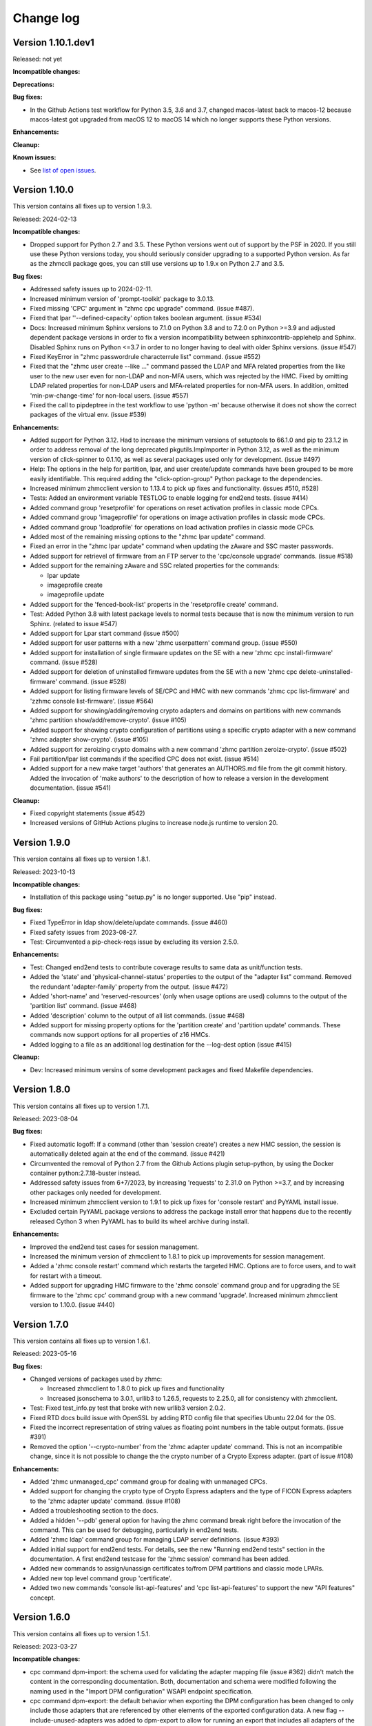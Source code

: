 
.. Copyright 2017,2019 IBM Corp. All Rights Reserved.
..
.. Licensed under the Apache License, Version 2.0 (the "License");
.. you may not use this file except in compliance with the License.
.. You may obtain a copy of the License at
..
..    http://www.apache.org/licenses/LICENSE-2.0
..
.. Unless required by applicable law or agreed to in writing, software
.. distributed under the License is distributed on an "AS IS" BASIS,
.. WITHOUT WARRANTIES OR CONDITIONS OF ANY KIND, either express or implied.
.. See the License for the specific language governing permissions and
.. limitations under the License.
..

.. _`Change log`:

Change log
----------


Version 1.10.1.dev1
^^^^^^^^^^^^^^^^^^^

Released: not yet

**Incompatible changes:**

**Deprecations:**

**Bug fixes:**

* In the Github Actions test workflow for Python 3.5, 3.6 and 3.7, changed
  macos-latest back to macos-12 because macos-latest got upgraded from macOS 12
  to macOS 14 which no longer supports these Python versions.

**Enhancements:**

**Cleanup:**

**Known issues:**

* See `list of open issues`_.

.. _`list of open issues`: https://github.com/zhmcclient/zhmccli/issues


Version 1.10.0
^^^^^^^^^^^^^^

This version contains all fixes up to version 1.9.3.

Released: 2024-02-13

**Incompatible changes:**

* Dropped support for Python 2.7 and 3.5. These Python versions went out
  of support by the PSF in 2020. If you still use these Python versions
  today, you should seriously consider upgrading to a supported Python
  version.
  As far as the zhmccli package goes, you can still use versions up to
  1.9.x on Python 2.7 and 3.5.

**Bug fixes:**

* Addressed safety issues up to 2024-02-11.

* Increased minimum version of 'prompt-toolkit' package to 3.0.13.

* Fixed missing 'CPC' argument in "zhmc cpc upgrade" command. (issue #487).

* Fixed that lpar ''--defined-capacity' option takes boolean argument.
  (issue #534)

* Docs: Increased minimum Sphinx versions to 7.1.0 on Python 3.8 and to 7.2.0 on
  Python >=3.9 and adjusted dependent package versions in order to fix a version
  incompatibility between sphinxcontrib-applehelp and Sphinx.
  Disabled Sphinx runs on Python <=3.7 in order to no longer having to deal
  with older Sphinx versions. (issue #547)

* Fixed KeyError in "zhmc passwordrule characterrule list" command.
  (issue #552)

* Fixed that the "zhmc user create --like ..." command passed the LDAP and MFA
  related properties from the like user to the new user even for non-LDAP
  and non-MFA users, which was rejected by the HMC. Fixed by omitting LDAP
  related properties for non-LDAP users and MFA-related properties for non-MFA
  users. In addition, omitted 'min-pw-change-time' for non-local users.
  (issue #557)

* Fixed the call to pipdeptree in the test workflow to use 'python -m'
  because otherwise it does not show the correct packages of the virtual env.
  (issue #539)

**Enhancements:**

* Added support for Python 3.12. Had to increase the minimum versions of
  setuptools to 66.1.0 and pip to 23.1.2 in order to address removal of the
  long deprecated pkgutils.ImpImporter in Python 3.12, as well as the
  minimum version of click-spinner to 0.1.10, as well as several
  packages used only for development. (issue #497)

* Help: The options in the help for partition, lpar, and user create/update
  commands have been grouped to be more easily identifiable. This required
  adding the "click-option-group" Python package to the dependencies.

* Increased minimum zhmcclient version to 1.13.4 to pick up fixes and
  functionality. (issues #510, #528)

* Tests: Added an environment variable TESTLOG to enable logging for end2end
  tests. (issue #414)

* Added command group 'resetprofile' for operations on reset activation
  profiles in classic mode CPCs.

* Added command group 'imageprofile' for operations on image activation
  profiles in classic mode CPCs.

* Added command group 'loadprofile' for operations on load activation
  profiles in classic mode CPCs.

* Added most of the remaining missing options to the "zhmc lpar update" command.

* Fixed an error in the "zhmc lpar update" command when updating the
  zAware and SSC master passwords.

* Added support for retrievel of firmware from an FTP server to the
  'cpc/console upgrade' commands. (issue #518)

* Added support for the remaining zAware and SSC related properties for the
  commands:

  - lpar update
  - imageprofile create
  - imageprofile update

* Added support for the 'fenced-book-list' properts in the 'resetprofile
  create' command.

* Test: Added Python 3.8 with latest package levels to normal tests because
  that is now the minimum version to run Sphinx. (related to issue #547)

* Added support for Lpar start command (issue #500)

* Added support for user patterns with a new 'zhmc userpattern' command group.
  (issue #550)

* Added support for installation of single firmware updates on the SE with a
  new 'zhmc cpc install-firmware' command. (issue #528)

* Added support for deletion of uninstalled firmware updates from the SE with a
  new 'zhmc cpc delete-uninstalled-firmware' command. (issue #528)

* Added support for listing firmware levels of SE/CPC and HMC with new
  commands 'zhmc cpc list-firmware' and 'zzhmc console list-firmware'.
  (issue #564)

* Added support for showing/adding/removing crypto adapters and domains on
  partitions with new commands 'zhmc partition show/add/remove-crypto'.
  (issue #105)

* Added support for showing crypto configuration of partitions using a specific
  crypto adapter with a new command 'zhmc adapter show-crypto'.
  (issue #105)

* Added support for zeroizing crypto domains with a new
  command 'zhmc partition zeroize-crypto'. (issue #502)

* Fail partition/lpar list commands if the specified CPC does not exist.
  (issue #514)

* Added support for a new make target 'authors' that generates an AUTHORS.md
  file from the git commit history. Added the invocation of 'make authors' to
  the description of how to release a version in the development
  documentation. (issue #541)

**Cleanup:**

* Fixed copyright statements (issue #542)

* Increased versions of GitHub Actions plugins to increase node.js runtime
  to version 20.


Version 1.9.0
^^^^^^^^^^^^^

This version contains all fixes up to version 1.8.1.

Released: 2023-10-13

**Incompatible changes:**

* Installation of this package using "setup.py" is no longer supported.
  Use "pip" instead.

**Bug fixes:**

* Fixed TypeError in ldap show/delete/update commands. (issue #460)

* Fixed safety issues from 2023-08-27.

* Test: Circumvented a pip-check-reqs issue by excluding its version 2.5.0.

**Enhancements:**

* Test: Changed end2end tests to contribute coverage results to same data as
  unit/function tests.

* Added the 'state' and 'physical-channel-status' properties to the output
  of the "adapter list" command. Removed the redundant 'adapter-family' property
  from the output. (issue #472)

* Added 'short-name' and 'reserved-resources' (only when usage options are used)
  columns to the output of the 'partition list' command. (issue #468)

* Added 'description' column to the output of all list commands. (issue #468)

* Added support for missing property options for the 'partition create'
  and 'partition update' commands. These commands now support options for
  all properties of z16 HMCs.

* Added logging to a file as an additional log destination for the --log-dest
  option (issue #415)

**Cleanup:**

* Dev: Increased minimum versins of some development packages and fixed
  Makefile dependencies.


Version 1.8.0
^^^^^^^^^^^^^

This version contains all fixes up to version 1.7.1.

Released: 2023-08-04

**Bug fixes:**

* Fixed automatic logoff: If a command (other than 'session create') creates a
  new HMC session, the session is automatically deleted again at the end of the
  command. (issue #421)

* Circumvented the removal of Python 2.7 from the Github Actions plugin
  setup-python, by using the Docker container python:2.7.18-buster instead.

* Addressed safety issues from 6+7/2023, by increasing 'requests' to 2.31.0
  on Python >=3.7, and by increasing other packages only needed for development.

* Increased minimum zhmcclient version to 1.9.1 to pick up fixes for
  'console restart' and PyYAML install issue.

* Excluded certain PyYAML package versions to address the package install error
  that happens due to the recently released Cython 3 when PyYAML has to build
  its wheel archive during install.

**Enhancements:**

* Improved the end2end test cases for session management.

* Increased the minimum version of zhmcclient to 1.8.1 to pick up improvements
  for session management.

* Added a 'zhmc console restart' command which restarts the targeted HMC.
  Options are to force users, and to wait for restart with a timeout.

* Added support for upgrading HMC firmware to the 'zhmc console' command group
  and for upgrading the SE firmware to the 'zhmc cpc' command group with
  a new command 'upgrade'. Increased minimum zhmcclient version to 1.10.0.
  (issue #440)


Version 1.7.0
^^^^^^^^^^^^^

This version contains all fixes up to version 1.6.1.

Released: 2023-05-16

**Bug fixes:**

* Changed versions of packages used by zhmc:

  - Increased zhmcclient to 1.8.0 to pick up fixes and functionality
  - Increased jsonschema to 3.0.1, urllib3 to 1.26.5, requests to 2.25.0,
    all for consistency with zhmcclient.

* Test: Fixed test_info.py test that broke with new urllib3 version 2.0.2.

* Fixed RTD docs build issue with OpenSSL by adding RTD config file that
  specifies Ubuntu 22.04 for the OS.

* Fixed the incorrect representation of string values as floating point numbers
  in the table output formats. (issue #391)

* Removed the option '--crypto-number' from the 'zhmc adapter update' command.
  This is not an incompatible change, since it is not possible to change the
  the crypto number of a Crypto Express adapter. (part of issue #108)

**Enhancements:**

* Added 'zhmc unmanaged_cpc' command group for dealing with unmanaged CPCs.

* Added support for changing the crypto type of Crypto Express adapters
  and the type of FICON Express adapters to the 'zhmc adapter update'
  command. (issue #108)

* Added a troubleshooting section to the docs.

* Added a hidden '--pdb' general option for having the zhmc command break right
  before the invocation of the command. This can be used for debugging,
  particularly in end2end tests.

* Added 'zhmc ldap' command group for managing LDAP server definitions.
  (issue #393)

* Added initial support for end2end tests. For details, see the new
  "Running end2end tests" section in the documentation.
  A first end2end testcase for the 'zhmc session' command has been added.

* Added new commands to assign/unassign certificates to/from DPM partitions
  and classic mode LPARs.

* Added new top level command group 'certificate'.

* Added two new commands 'console list-api-features' and 'cpc list-api-features'
  to support the new "API features" concept.


Version 1.6.0
^^^^^^^^^^^^^

This version contains all fixes up to version 1.5.1.

Released: 2023-03-27

**Incompatible changes:**

- cpc command dpm-import: the schema used for validating the adapter mapping file
  (issue #362) didn't match the content in the corresponding documentation.
  Both, documentation and schema were modified following the naming used
  in the "Import DPM configuration" WSAPI endpoint specification.

- cpc command dpm-export: the default behavior when exporting the DPM
  configuration has been changed to only include those adapters that are
  referenced by other elements of the exported configuration data.
  A new flag --include-unused-adapters was added to dpm-export to
  allow for running an export that includes all adapters of the CPC. (#369)

**Bug fixes:**

* Added tox and virtualenv to dependencies.

* Fixed TypeError exception in Click package when using 'cpc dpm-export' or
  'cpc dpm-import' commands. (issue #370)

* Increased minimum version of zhmcclient to 1.7.0 to pick up required fixes.

**Enhancements:**

* Added missing environments to weekly full tests (Python 2.7,3.5,3.6 on Windows
  and MacOS).

* Added some critical environments to normal PR tests (Python 3.6/min, 3.10/min).

* Changed to using the 'build' package for building the distribution archives
  instead of 'setup.py' commands, following the recommendation of the Python
  packaging community
  (see https://blog.ganssle.io/articles/2021/10/setup-py-deprecated.html).

* Addressed issues reported by safety by increasing package versions. (#349)

* Changed JSON output for dpm-export to be sorted and properly indented (#363)

* Added support for Python 3.11.

**Cleanup:**

* Increased minimum versions of pip, setuptools, wheel to more recent versions.

Version 1.5.0
^^^^^^^^^^^^^

Released: 2023-03-06

**Bug fixes:**

* Test: Fixed install error of Python 2.7, 3.5, 3.6 on Ubuntu in GitHub Actions.

* Pylint: Migrated config file to pylint 2.14; No longer installing Pylint on
  Python 2.7; Enabled running Pylint again on Python 3.5, Increased minimum
  version of Pylint to 2.10.0 on Python 3.5 and higher.

* Fixed that cpc dpm-import operation does not show output details if response
  code is 200. (issue #342)

**Enhancements:**

* Simplified release process by adding a new GitHub Actions workflow publish.yml
  to build and publish to PyPI.

* Docs: Added a section "Setting up firewalls or proxies" that provides
  information which ports to open for accessing the HMC. (issue #335)

* Increased zhmcclient to version 1.6.0 to pick up new functionality.

**Cleanup:**

* Addressed issues in test workflow reported by Github Actions. (issue #336)

* Unpinned Click from <8 for Python >=3.6 (issue #331)


Version 1.4.0
^^^^^^^^^^^^^

Released: 2022-10-25

**Enhancements:**

* Added a new command 'zhmc adapter list-nics' for listing the NICs backed
  by a network adapter. (issue #110)

* Added commands 'lpar reset-clear' and 'lpar reset-normal'. (issue #111)

* Increased zhmcclient to version 1.5.0 to pick up needed functionality.


Version 1.3.0
^^^^^^^^^^^^^

This version contains all fixes up to version 1.2.3.

Released: 2022-10-23

**Bug fixes:**

* Fixed that --vlan-id could not be omitted in 'zhmc nic create' and
  'zhmc nic update'. (issue #291)

* Added a '--vlan-type' option to 'zhmc nic create' and 'zhmc nic update' to
  set the VLAN type. (issue #292)

* Fixed a flake8 AttributeError when using importlib-metadata 5.0.0 on
  Python >=3.7, by pinning importlib-metadata to <5.0.0 on these Python
  versions.

* Fixed that 'user create' passed the 'mfa-types' and
  'multi-factor-authentication-required' properties to the HMC even when no
  MFA-related options were specified. This caused rejection of the command on
  HMC versions 2.14.0 and older. (issue #286)

* Fixed that the --boot-iso option of the 'partition update' command took a
  TEXT argument (which was not used). Changed that to a flag option.
  (issue #287)

* Fixed a TypeError raised by 'zhmc vstorageresource list' when a
  candidate adapter had not yet been discovered. (part of issue #307)

**Enhancements:**

* Help messages now use the actual terminal width up to 160 characters, and
  require a minimum terminal width of 80. The automatic detection of the
  terminal width can be overridden by setting the env var ZHMCCLI_TERMWIDTH
  to the desired terminal width.

* Added support for specifying the 'acceptable-status' property in the
  zhmc commands 'partition create' and 'partition update' via a new
  --acceptable-status option. Multiple status values can be specified as a
  comma-separated list. (issue #285)

* Extended the --acceptable-status option of the zhmc commands 'cpc update'
  and 'lpar update' to support multiple status values as a comma-separated
  list. (issue #285)

* Added artificial properties to all 'show' commands that show the name of
  resources referenced via an URI. (issue #307)

* Added artificial properties to the 'zhmc nic show' command for the backing
  adapter and port if the NIC is backed by a vswitch (i.e. for OSA,
  Hipersockets). (issue #307)


Version 1.2.0
^^^^^^^^^^^^^

This version contains all fixes up to version 1.1.1.

Released: 2022-04-02

**Bug fixes:**

* Fixed that the "lpar scsi-load" and "lpar scsi-dump" commands defined their
  --disk-partition-id option value incorrectly as a string, when it should have
  been an integer. (issue #270)

* Fixed that "lpar list --names-only" had an empty "cpc" column. (issue #269)

* Increased minimum version of zhmcclient to 1.2.1 to pick up several fixes,
  including the fix for 'lpar scsi-dump' failing due to missing 'secure_boot'
  parameter (issue #280)

**Enhancements:**

* Properties in JSON output are now always sorted by property name. (issue #267)

* Added support for the "console" command group, with the following commands:

  - get-audit-log     - Get the audit log of the targeted HMC.
  - get-security-log  - Get the security log of the targeted HMC.
  - show              - Show properties of the console of the targeted HMC.

  Issue #277


Version 1.1.0
^^^^^^^^^^^^^

This version contains all fixes up to version 1.0.3.

Released: 2021-12-23

**Bug fixes:**

* Changed development status of zhmccli on Pypi from 4 (Beta) to
  5 (Production/Stable). (issue #221)

* Fixed new issues reported by Pylint 2.10.

* Disabled new Pylint issue 'consider-using-f-string', since f-strings were
  introduced only in Python 3.6.

* Fixed install error of wrapt 1.13.0 on Python 2.7 on Windows due to lack of
  MS Visual C++ 9.0 on GitHub Actions, by pinning it to <1.13.

* Fixed confusing CR in Aborted message when breaking a prompt.

* Fixed an error in the 'partition dump' command when --operation-timeout
  was specified, and in 'storagegroup delete' when the email options were used.
  (issue #250)

**Enhancements:**

* Added support for managing the auto-start list of a CPC (in DPM mode) via a
  new command group 'cpc autostart'. (issue #33)

* Improved error handling so that exceptions raised by zhmcclient now always
  result in displaying a proper error message instead of a Python traceback.

* Added support for managing HMC users, user roles, and password rules
  via new command groups 'user', 'userrole', 'passwordrule', and
  'passwordrule characterrule'. (part of issue #96)

* Added support for exporting and importing a DPM configuration from / to a
  CPC via new 'dpm-export' and 'dpm-import' commands of the 'cpc' command
  group. (issue #243)

* Increased minimum version of zhmcclient to 1.1.0, and added the jsonschema,
  PyYAML and yamllloader packages as new dependencies, as part of issue #243.

* Support for Python 3.10: Added Python 3.10 in GitHub Actions tests, and in
  package metadata.

* Added support for a '--like' option when creating users. This will use
  certain properties of the like user as defaults for the new user.

**Cleanup:**

* Removed import of the pyreadline package on Windows for enabling history in
  interactive mode, and import of the built-in readline module since it no
  longer seems to be needed and interactive mode history is available without
  them.

* Removed building of the Windows binary install program, since that is no
  longer supported by pip/setuptools. It was not used in the package anyway.


Version 1.0.0
^^^^^^^^^^^^^

Released: 2021-08-18

**Incompatible changes:**

* Dropped support for Python 3.4. Python 3.4 has had its last release as 3.4.10
  on March 18, 2019 and has officially reached its end of life as of that date.
  Current Linux distributions no longer support Python 3.4. (issue #185)

* Changed default for option '--usage' of 'storagevolume update' command to
  not be changed. Prior default was to set usage to 'data', which required
  specifying it with the old value if it was supposed not to be changed.
  (part of issue #125)

**Bug fixes:**

* Fixed HTTP errors raised as traceback during various 'list' commands. These
  errors are now shown as proper error messages. (issue #215)

**Enhancements:**

* Increased minimum version of zhmcclient to 1.0.0.

* Added defaults to help text of command options with value, where missing.
  (issue #125)

* Added a '--secure-boot' option to the 'lpar scsi-dump' and 'partition update'
  commands. It had already been supported by the 'lpar scsi-load' command.
  (issue #206)

* Added support for setting some properties of lpar, partition and nic resources
  to null when specifying an empty string as the option value in create and
  update commands. The option help text has been updated accordingly. (issue #2)

* Clarified in help text of '--ssc-dns-servers' option of the 'partition
  create' and 'partition update' commands that multiple DNS servers are
  specified using a comma-separated list. (issue #216)


Version 0.22.0
^^^^^^^^^^^^^^

This version contains all fixes up to version 0.21.2.

Released: 2021-07-02

**Incompatible changes:**

* The zhmc command now verifies HMC server certificates by default, using the
  CA certificates in the 'certifi' Python package. This verification will reject
  the self-signed certificates the HMC is set up with initially. To deal with
  this, install a CA-verifiable certificate in the HMC and specify the correct
  CA certificates with the new '-c / --ca-certs' option. As a temporary quick
  fix, you can disable the verification with the new '-n / --no-verify'
  option.

**Bug fixes:**

* Fixed install error on Python>=3.6 caused by click-repl being incompatible
  with click 8.0.

* Fixed the issue that some commands (e.g. cpc list) stopped the spinner too
  early. (issue #142)

* Docs: Added statement that the command group for HBAs can be used only on
  z13 and earlier. (issue #199)

* Docs: Clarified which command groups can only be used in DPM mode or in
  classic mode. (issue #200)

**Enhancements:**

* The zhmc command now supports verification of the HMC server certificate.
  There are two new command line options '-n / --no-verify' and '-c / --ca-certs'
  that control the verification behavior.

* Increased the minimum version of zhmcclient to 0.32.0. Adjusted code to
  accommodate the immutable properties of resource objects.

* Added a '-T' / '--operation-timeout' general option to the following commands,
  that specifies the operation timeout when waiting for completion of
  asynchronous HMC operations. (issue #126)

  - lpar activate
  - lpar deactivate
  - lpar load
  - lpar stop
  - lpar psw_restart
  - lpar scsi-load
  - lpar scsi-dump
  - partition start
  - partition stop
  - partition dump
  - storagegroup discover-fcp

* Partition commands: On HMC 2.14.0 and later, the partition commands now use
  the "List Permitted Partitions" operation instead of going through the CPC,
  which improves the response time, and no longer requires that the user has
  object access permission to the targeted CPC.
  In addition, the CPC on the 'partition list' command is now optional. If not
  specified, permitted partitions on all managed CPCs are listed.
  (issue #192)

* Lpar commands: On HMC 2.14.0 and later, the lpar commands now use the
  "List Permitted Logical Partitions" operation instead of going through the
  CPC, which improves the response time.
  In addition, on HMC API version 3.6 or later (an update to HMC 2.15.0),
  the lpar commands no longer require that the user has object access permission
  to the targeted CPC.
  In addition, the CPC on the 'lpar list' command is now optional. If not
  specified, permitted LPARs on all managed CPCs are listed.
  (issue #192)

* The 'nic create' and 'nic update' commands can now specify the backing port
  with the --adapter and --port options for all types of network adapters.
  Previously, they could be used only for OSA and Hipersocket adapters.
  The --virtual-switch option has been deprecated but for compatibility reasons
  is still supported for OSA and Hipersocket adapters. (issues #201, #198)

**Cleanup:**

* Added the missing closing of the image file in the 'partition mount-iso'
  command.

* Disabled a Pylint 'consider-using-with' issue on a Popen in test code that
  was properly terminated again.


Version 0.21.0
^^^^^^^^^^^^^^

Released: 2021-04-06

**Enhancements:**

* Increased minimum version of zhmcclient to 0.30.0.

* Added an option `--secure-boot` to `lpar scsi-load` command (issue #148).

* Added an option `--force` to `lpar scsi-dump` command (issue #148).

* Added support for DPM capacity groups with a new 'capacitygroup' command
  group. (issue #157)


Version 0.20.0
^^^^^^^^^^^^^^

Released: 2021-03-25

**Incompatible changes:**

* In the 'cpc list'  command, removed the output of the 'iml-mode' and
  'is-ensemble-member' properties, because ensemble support has been removed
  from the HMC by now.

**Deprecations:**

* Deprecated several property control options in 'list' commands because the
  corresponding properties are now always shown:

  * ``--type`` option in the 'adapter list' command
  * ``--type`` option in the 'cpc list' command
  * ``--mach`` option in the 'cpc list' command
  * ``--type`` option in the 'lpar list' command
  * ``--type`` option in the 'nic list' command
  * ``--type`` option in the 'partition list' command
  * ``--adapter`` option in the 'vswitch list' command

* Deprecated the options ``--boot-storage-hba/wwpn/lun`` of the
  'partition update' command for booting from an FCP storage volume. Use the
  new ``--boot-storage-volume`` option instead with the "HBA/WWPN/LUN" format.
  (part of issue #130)

**Bug fixes:**

* Fixed a log test failure in zhmccli caused by a change in logging output
  in zhmcclient 0.23.0.

* Fixed an exception "No formatted text" on python 2.7 by pinning 'prompt-toolkit'
  to <2.0 on Python 2.7 (issue #53).

* Mitigated the coveralls HTTP status 422 by pinning coveralls-python to
  <3.0.0.

* Pinned Pygments to <2.4.0 on Python 3.4.

* Pinned readme-renderer to <25.0 on Python 3.4.

* Fixed AttributeError when listing hbas on CPCs that have the storage mgmt
  feature (z14 and later) (issue #113).

* Fixed a KeyError when accessing the email-related options in the
  'storagegroup create' and 'storagegroup update' commands. (issue #129)

* Fixed a KeyError when accessing a no longer existing option in the
  'storagevolume create' command. (issue #137)

* Test: Fixed GitHub Actions test workflow failure by increasing the version of
  the 'readme-renderer' package to a minimum of 0.23.0 which moved the failing
  'cmarkgfm' dependent package to an extra we are not using.

**Enhancements:**

* Increased minimum version of zhmcclient package from 0.19.0 to 0.25.0
  due to new LPAR related functions being used.

* Added a 'dump' command for 'zhmc partition' that works for CPCs with and
  without the DPM storage management feature.

* Added more 'zhmc lpar' commands for logical partitions in CPCs in classic
  mode:

  - zhmc lpar stop
  - zhmc lpar psw-restart
  - zhmc lpar scsi-load
  - zhmc lpar scsi-dump

* Added support for usage related command line options to the `partition list`
  command that include additional fields in the output:
  `--memory-usage` for showing memory allocation to the partitions,
  `--ifl-usage` and `--cp-usage` for showing IFL and CP allocation, weighted
  capacity and actual usage.

* Added more ``lpar load`` command options:

  - Added ``--clear-indicator`` and ``--no-clear-indicator`` flags to
    the ``lpar load`` command. It controls whether the memory should
    be cleared before performing the load operation or not.
  - Added ``--store-status-indicator`` flag to the ``lpar load``
    command. It controls whether the status should be stored before
    performing the load operation or not.

* Added ``os-ipl-token`` option to the ``lpar scsi-dump`` command.

* Added support for the storage management feature, by adding new command
  groups ``storagegroup``, ``storagevolume``, and ``vstorageresource``
  and by adding new storage management related sub-commands to the
  ``partition`` command group (issue #56).

* Added support for Python 3.7.

* Migrated from Travis and Appveyor to GitHub Actions. This required several
  changes in package dependencies for development.

* Dropped the use of the pbr package. The package version is now managed
  in zhmccli/_version.py. (See issue #64)

* Added Python 3.9 to the set of versions that is tested in the CI.

* Test: Ensured that dependent packages are upgraded to their latest versions
  in 'make install' and 'make develop' by invoking Pip with
  '--upgrade-strategy eager'.

* Added some more resource properties to 'list' commands, including name
  properties of the parent resources. All 'list' commands now support these
  options for controlling the properties shown (issue #93):

  - ``--names-only``: Restrict properties shown to only the names of the
    resource and its parents
  - ``--uri``: Add the resource URI to the properties shown
  - ``--all``: Show all properties

* Increased minimum version of Click from 6.6. to 7.0 to get support for
  'hidden' property of options (related to issue #93).

* Added support for setting a storage volume in a storage group as the boot
  volume for a partition, by adding an option ``--boot-storage-volume``
  to the 'partition update' command (issue #130)

* Conflicting boot options specified for the 'partition update' and
  'partition create' command are now detected instead of silently applying
  an undocumented preference scheme. (part of issue #130)

* Changed CPC and LPAR properties that were always hidden in the output of
  the ``cpc show`` and ``lpar show`` commands due to their length or object
  nesting depth, to now be hidden only in certain cases.

  Changed Partition properties in the output of the ``partition show`` command
  that have a significant length or object nesting depth to now be hidden in
  certain cases.

  The hidden properties are now always shown in the JSON output format, and they
  are shown in the table output formats if a newly added ``--all`` option is
  used on these ``show`` commands.

  Hidden CPC properties:
  - auto-start-list
  - available-features-list
  - cpc-power-saving-state
  - ec-mcl-description
  - network1-ipv6-info
  - network2-ipv6-info
  - stp-configuration

  Hidden LPAR properties:
  - program-status-word-information

  Hidden Partition properties:
  - crypto-configuration

  (related to issue #56, also issue #144).

* Increased minimum version of zhmcclient to 0.29.0.

* Docs: Changed documentation theme to Sphinx RTD Theme. (issue #155)

**Cleanup:**

* Changed old-style string formatting to new-style (issue #89).

* Removed build tools no longer needed on GitHub Actions.


Version 0.19.0
^^^^^^^^^^^^^^

Released: 2019-02-20

**Incompatible changes:**

* The ``lpar deactivate`` command is now non-forceful by default, but
  can be made to behave like previously by specifying the new ``--force``
  option. In force mode, the deactivation operation is permitted when the
  LPAR status is "operating".

**Bug fixes:**

* Aligned the check for when to use pyreadline instead of readline in
  zhmcclient/_helper.py to be consistent with the platform check in
  requirements.txt: By checking for the win32 platform.
  Related to issue #47.

**Enhancements:**

* Fixes and improvements in Makefile.

* Added initial set of function tests for zhmc command.

* Improved the table output of complex properties (arrays or nested objects),
  to use nested tables, where possible. See issue #9.

* Added support for a ``--force`` option in the ``lpar activate``,
  ``lpar deactivate``, and ``lpar load`` commands. It controls whether
  the operation is permitted when the LPAR status is "operating".

  Note that this changes ``lpar deactivate`` to be non-forceful by default
  (force=True was hard coded for deactivate, before this change).

* Added support for a ``--activation-profile-name`` option in LPAR activate.

* Added support for ``cpc set-power'save``, ``cp set-power-capping``
  and ``cpc get-em-data`` operations.

- Improved support for logging to the system log in zhmccli.py:
  Added support for retrying multiple addresses if creating a Python system
  log handler fails. Added localhost:514 as a second choice for Linux and
  OS-X. This fixes the system log issue on the Travis CI with Ubuntu 14.04
  (Issue 35). Added support for system log in CygWin, using /dev/log and
  localhost:514 as the addresses to try.

- Removed the assertions in zhmccli.reset_logger() that verified
  the result of resetting the log handlers. It turned out that recently,
  a log capture logger is present that is caused by the test environment.
  These assertions were probably a bit overkill anyway (Issue #35).


Version 0.18.0
^^^^^^^^^^^^^^

Released: 2017-10-19

This is the base version for this change log. The zhmccli project was
split off of the python-zhmcclient project based upon its released
version 0.17.0. For prior changes, see the change log of the
python-zhmcclient project.

Additional changes:

* Fixed the issue that the readline module is not available in
  standard python on Windows, by using the pyreadline module
  in that case.

* Fixed a flawed setup of setuptools in Python 2.7 on the Travis CI, where
  the metadata directory of setuptools existed twice, by adding a script
  `remove_duplicate_setuptools.py` that removes the moot copy of the metadata
  directory (python-zhmcclient issue #434).

* Added the version of the zhmcclient package to the output of
  ``zhmc --version``.
